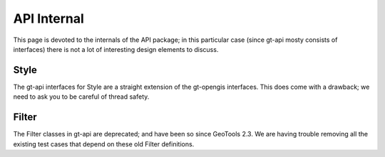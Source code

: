 API Internal
------------

This page is devoted to the internals of the API package; in this particular case (since gt-api
mosty consists of interfaces) there is not a lot of interesting design elements to discuss.

Style
^^^^^

The gt-api interfaces for Style are a straight extension of the gt-opengis interfaces. This does
come with a drawback; we need to ask you to be careful of thread safety.

Filter
^^^^^^

The Filter classes in gt-api are deprecated; and have been so since GeoTools 2.3. We are having
trouble removing all the existing test cases that depend on these old Filter definitions.
